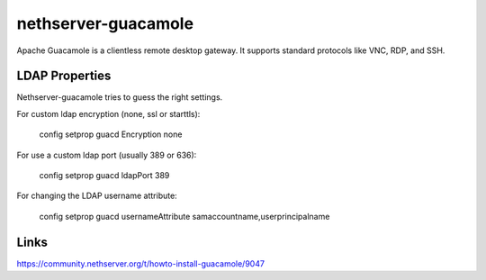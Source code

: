 ====================
nethserver-guacamole
====================

Apache Guacamole is a clientless remote desktop gateway. It supports standard protocols like VNC, RDP, and SSH.

LDAP Properties
===============

Nethserver-guacamole tries to guess the right settings.

For custom ldap encryption (none, ssl or starttls):

  config setprop guacd Encryption none

For use a custom ldap port (usually 389 or 636):

  config setprop guacd ldapPort 389

For changing the LDAP username attribute:

  config setprop guacd usernameAttribute samaccountname,userprincipalname

Links
=====

https://community.nethserver.org/t/howto-install-guacamole/9047
